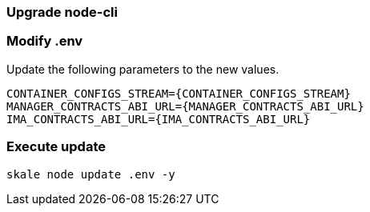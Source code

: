 === Upgrade node-cli

=== Modify .env

Update the following parameters to the new values.

[source, subs="attributes"]
----
CONTAINER_CONFIGS_STREAM={CONTAINER_CONFIGS_STREAM}
MANAGER_CONTRACTS_ABI_URL={MANAGER_CONTRACTS_ABI_URL}
IMA_CONTRACTS_ABI_URL={IMA_CONTRACTS_ABI_URL}
----

=== Execute update

```shell
skale node update .env -y
```
